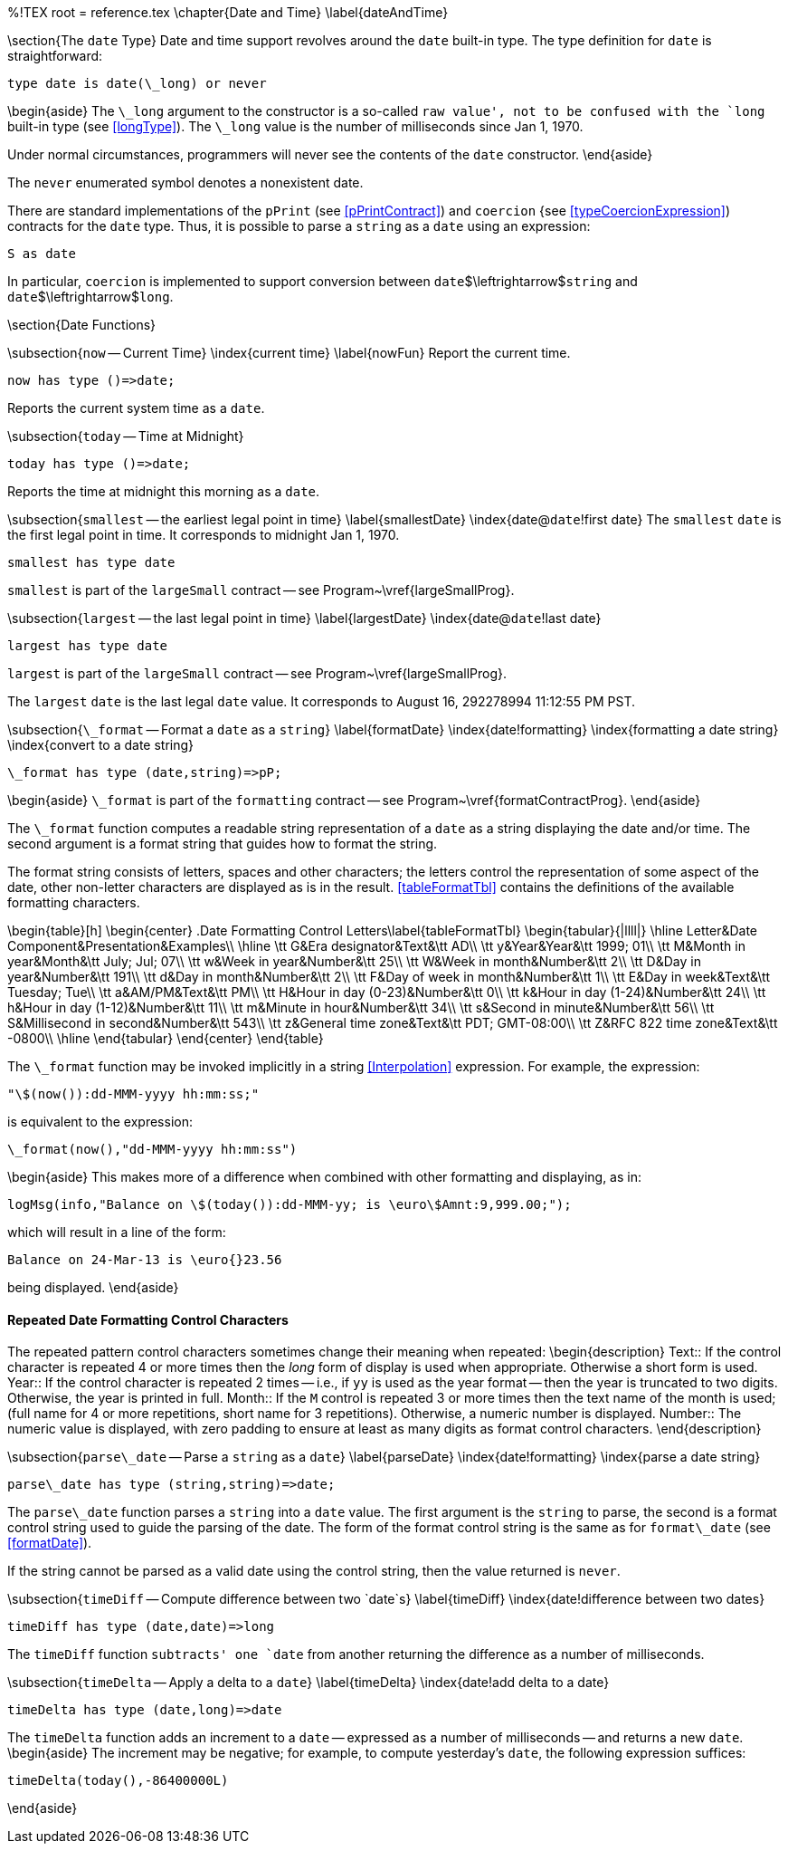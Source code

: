 %!TEX root = reference.tex
\chapter{Date and Time}
\label{dateAndTime}

\section{The `date` Type}
Date and time support revolves around the `date` built-in type. The type definition for `date` is straightforward:

[listing]
type date is date(\_long) or never


\begin{aside}
The `\_long` argument to the constructor is a so-called `raw value', not to be confused with the `long` built-in type (see <<longType>>). The `\_long` value is the number of milliseconds since Jan 1, 1970.

Under normal circumstances, programmers will never see the contents of the `date` constructor.
\end{aside}

The `never` enumerated symbol denotes a nonexistent date.

There are standard implementations of the `pPrint` (see <<pPrintContract>>) and `coercion` {see <<typeCoercionExpression>>) contracts for the `date` type. Thus, it is possible to parse a `string` as a `date` using an expression:
[listing]
S as date

In particular, `coercion` is implemented to support conversion between `date`$\leftrightarrow$`string` and `date`$\leftrightarrow$`long`.

\section{Date Functions}

\subsection{`now` -- Current Time}
\index{current time}
\label{nowFun}
Report the current time.
[listing]
now has type ()=>date;


Reports the current system time as a `date`.

\subsection{`today` -- Time at Midnight}

[listing]
today has type ()=>date;


Reports the time at midnight this morning as a `date`.

\subsection{`smallest` -- the earliest legal point in time}
\label{smallestDate}
\index{date@`date`!first date}
The `smallest` `date` is the first legal point in time. It corresponds to midnight Jan 1, 1970.
[listing]
smallest has type date

`smallest` is part of the `largeSmall` contract -- see Program~\vref{largeSmallProg}.

\subsection{`largest` -- the last legal point in time}
\label{largestDate}
\index{date@`date`!last date}

[listing]
largest has type date

`largest` is part of the `largeSmall` contract -- see Program~\vref{largeSmallProg}.

The `largest` `date` is the last legal `date` value. It corresponds to August 16, 292278994 11:12:55 PM PST.


\subsection{`\_format` -- Format a `date` as a `string`}
\label{formatDate}
\index{date!formatting}
\index{formatting a date string}
\index{convert to a date string}

[listing]
\_format has type (date,string)=>pP;


\begin{aside}
`\_format` is part of the `formatting` contract -- see Program~\vref{formatContractProg}.
\end{aside}

The `\_format` function computes a readable string representation of a `date` as a string displaying the date and/or time. The second argument is a format string that guides how to format the string.

The format string consists of letters, spaces and other characters; the letters control the representation of some aspect of the date, other non-letter characters are displayed as is in the result. <<tableFormatTbl>> contains the definitions of the available formatting characters.

\begin{table}[h]
\begin{center}
.Date Formatting Control Letters\label{tableFormatTbl}
\begin{tabular}{|llll|}
\hline
Letter&Date Component&Presentation&Examples\\
\hline
\tt G&Era designator&Text&\tt AD\\
\tt y&Year&Year&\tt 1999; 01\\
\tt M&Month in year&Month&\tt July; Jul; 07\\
\tt w&Week in year&Number&\tt 25\\
\tt W&Week in month&Number&\tt 2\\
\tt D&Day in year&Number&\tt 191\\
\tt d&Day in month&Number&\tt 2\\
\tt F&Day of week in month&Number&\tt 1\\
\tt E&Day in week&Text&\tt Tuesday; Tue\\
\tt a&AM/PM&Text&\tt PM\\
\tt H&Hour in day (0-23)&Number&\tt 0\\
\tt k&Hour in day (1-24)&Number&\tt 24\\
\tt h&Hour in day (1-12)&Number&\tt 11\\
\tt m&Minute in hour&Number&\tt 34\\
\tt s&Second in minute&Number&\tt 56\\
\tt S&Millisecond in second&Number&\tt 543\\
\tt z&General time zone&Text&\tt PDT; GMT-08:00\\
\tt Z&RFC 822 time zone&Text&\tt -0800\\
\hline
\end{tabular}
\end{center}
\end{table}

The `\_format` function may be invoked implicitly in a string <<Interpolation>> expression. For example, the expression:
[listing]
"\$(now()):dd-MMM-yyyy hh:mm:ss;"

is equivalent to the expression:
[listing]
\_format(now(),"dd-MMM-yyyy hh:mm:ss")

\begin{aside}
This makes more of a difference when combined with other formatting and displaying, as in:
[listing]
logMsg(info,"Balance on \$(today()):dd-MMM-yy; is \euro\$Amnt:9,999.00;");

which will result in a line of the form:
[listing]
Balance on 24-Mar-13 is \euro{}23.56

being displayed.
\end{aside}

==== Repeated Date Formatting Control Characters
The repeated pattern control characters sometimes change their meaning when repeated:
\begin{description}
Text:: If the control character is repeated 4 or more times then the _long_ form of display is used when appropriate. Otherwise a short form is used.
Year:: If the control character is repeated 2 times -- i.e., if `yy` is used as the year format -- then the year is truncated to two digits. Otherwise, the year is printed in full.
Month:: If the `M` control is repeated 3 or more times then the text name of the month is used; (full name for 4 or more repetitions, short name for 3 repetitions). Otherwise, a numeric number is displayed.
Number:: The numeric value is displayed, with zero padding to ensure at least as many digits as format control characters.
\end{description}

\subsection{`parse\_date` -- Parse a `string` as a `date`}
\label{parseDate}
\index{date!formatting}
\index{parse a date string}

[listing]
parse\_date has type (string,string)=>date;


The `parse\_date` function parses a `string` into a `date` value. The first argument is the `string` to parse, the second is a format control string used to guide the parsing of the date. The form of the format control string is the same as for `format\_date` (see <<formatDate>>).

If the string cannot be parsed as a valid date using the control string, then the value returned is `never`.


\subsection{`timeDiff` -- Compute difference between two `date`s}
\label{timeDiff}
\index{date!difference between two dates}

[listing]
timeDiff has type (date,date)=>long


The `timeDiff` function `subtracts' one `date` from another returning the difference as a number of milliseconds.

\subsection{`timeDelta` -- Apply a delta to a `date`}
\label{timeDelta}
\index{date!add delta to a date}

[listing]
timeDelta has type (date,long)=>date

The `timeDelta` function adds an increment to a `date` -- expressed as a number of milliseconds -- and returns a new `date`.
\begin{aside}
The increment may be negative; for example, to compute yesterday's `date`, the following expression suffices:
[listing]
timeDelta(today(),-86400000L)

\end{aside}
